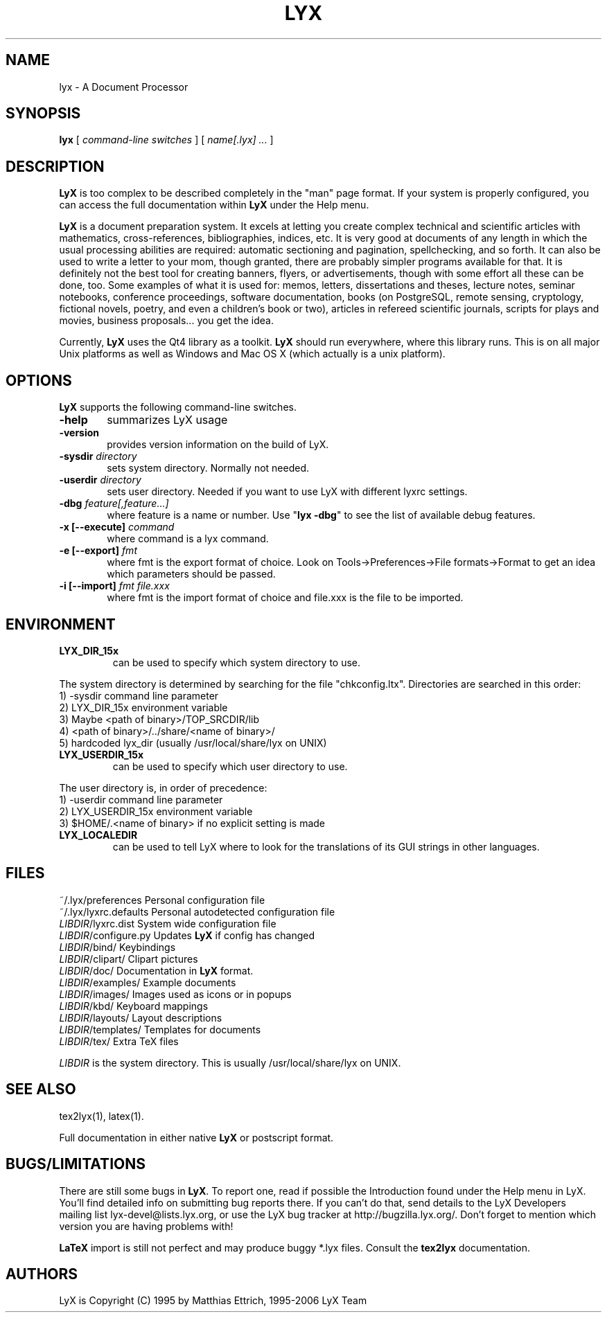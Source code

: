 .\" Man page for LyX.
.\" Use the following command to view man page:
.\"
.\"  tbl lyx.1 | nroff -man | less
.\"
.TH LYX 1 "Feb 2007" "Version 1.5" "LyX 1.5"
.SH NAME
lyx \- A Document Processor
.\"
.\" setup
.de Cr
.ie n (c)
.el \(co
..
.SH SYNOPSIS
\fBlyx\fR [ \fIcommand\-line switches\fR ] [ \fIname[.lyx] ...\fR ]
.br
.SH DESCRIPTION
\fBLyX\fR is too complex to be described completely in the "man" page
format. If your system is properly configured, you can access the full
documentation within \fBLyX\fR under the Help menu.

\fBLyX\fR is a document preparation system. It excels at letting you
create complex technical and scientific articles with mathematics,
cross\-references, bibliographies, indices, etc. It is very good at
documents of any length in which the usual processing abilities are
required: automatic sectioning and pagination, spellchecking, and so
forth. It can also be used to write a letter to your mom, though
granted, there are probably simpler programs available for that. It is
definitely not the best tool for creating banners, flyers, or
advertisements, though with some effort all these can be done, too.
Some examples of what it is used for: memos, letters, dissertations
and theses, lecture notes, seminar notebooks, conference proceedings,
software documentation, books (on PostgreSQL, remote sensing,
cryptology, fictional novels, poetry, and even a children's book or
two), articles in refereed scientific journals, scripts for plays and
movies, business proposals... you get the idea.

Currently, \fBLyX\fR uses the Qt4 library as a
toolkit. \fBLyX\fR should run everywhere, where this library runs.
This is on all major Unix platforms as well as Windows and Mac OS X
(which actually is a unix platform).
.SH OPTIONS
\fBLyX\fR supports the following command\-line switches.
.TP 6
.BI \-help
summarizes LyX usage
.TP
.BI \-version
provides version information on the build of LyX.
.TP
.BI \-sysdir " directory"
sets system directory. Normally not needed.
.TP
.BI \-userdir " directory"
sets user directory. Needed if you want to use LyX with different lyxrc
settings.
.TP
.BI \-dbg " feature[,feature...]"
where feature is a name or number.
Use "\fBlyx \-dbg\fR" to see the list of available debug features.
.TP
\fB \-x [\-\-execute]\fP \fIcommand
where command is a lyx command.
.TP
\fB \-e [\-\-export]\fP \fIfmt
where fmt is the export format of choice.
Look on Tools->Preferences->File formats->Format to get an idea which parameters should be passed.
.TP
\fB \-i [\-\-import]\fP \fIfmt file.xxx
where fmt is the import format of choice and file.xxx is the file to be imported.

.SH ENVIRONMENT
.TP
.B LYX_DIR_15x
can be used to specify which system directory to use.
.PP
The system directory is determined by searching for the file
"chkconfig.ltx". Directories are searched in this order:
.br
1) \-sysdir command line parameter
.br
2) LYX_DIR_15x environment variable
.br
3) Maybe <path of binary>/TOP_SRCDIR/lib
.br
4) <path of binary>/../share/<name of binary>/
.br
5) hardcoded lyx_dir (usually /usr/local/share/lyx on UNIX)
.TP
.B LYX_USERDIR_15x
can be used to specify which user directory to use.
.PP
The user directory is, in order of precedence:
.br
1) \-userdir command line parameter
.br
2) LYX_USERDIR_15x environment variable
.br
3) $HOME/.<name of binary> if no explicit setting is made

.TP
.B LYX_LOCALEDIR
can be used to tell LyX where to look for the translations of its GUI
strings in other languages.
.SH FILES
.nf
.ta \w'\fILIBDIR\fR/lyxrc.in  'u
~/.lyx/preferences      Personal configuration file
~/.lyx/lyxrc.defaults   Personal autodetected configuration file
\fILIBDIR\fR/lyxrc.dist  System wide configuration file
\fILIBDIR\fR/configure.py  Updates \fBLyX\fR if config has changed
\fILIBDIR\fR/bind/      Keybindings
\fILIBDIR\fR/clipart/   Clipart pictures
\fILIBDIR\fR/doc/       Documentation in \fBLyX\fR format.
\fILIBDIR\fR/examples/  Example documents
\fILIBDIR\fR/images/    Images used as icons or in popups
\fILIBDIR\fR/kbd/       Keyboard mappings
\fILIBDIR\fR/layouts/   Layout descriptions
\fILIBDIR\fR/templates/ Templates for documents
\fILIBDIR\fR/tex/       Extra TeX files
.Sp
.fi

.I LIBDIR
is the system directory. This is usually /usr/local/share/lyx on UNIX.
.SH SEE ALSO
tex2lyx(1), latex(1).

Full documentation in either native \fBLyX\fR or postscript format.
.SH BUGS/LIMITATIONS
There are still some bugs in \fBLyX\fR. To report one, read if
possible the Introduction found under the Help menu in LyX. You'll
find detailed info on submitting bug reports there. If you can't do
that, send details to the LyX Developers mailing list
lyx\-devel@lists.lyx.org, or use the LyX bug tracker at
http://bugzilla.lyx.org/. Don't forget to mention which version you
are having problems with!

\fBLaTeX\fR import is still not perfect and may produce buggy *.lyx
files. Consult the \fBtex2lyx\fR documentation.

.SH AUTHORS
LyX is Copyright (C) 1995 by Matthias Ettrich, 1995-2006 LyX Team
